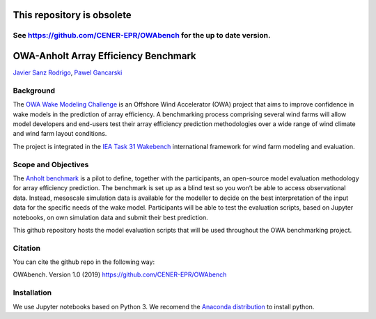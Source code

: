 This repository is obsolete 
---------------------------

See https://github.com/CENER-EPR/OWAbench for the up to date version.
=====================================================================

OWA-Anholt Array Efficiency Benchmark
-------------------------------------
`Javier Sanz Rodrigo <mailto:jsrodrigo@cener.com>`_, `Pawel Gancarski <mailto:pgancarski@cener.com>`_


Background 
=========================
The `OWA Wake Modeling Challenge <https://www.carbontrust.com/media/677495/owa-wake-modelling-challenge_final-feb27.pdf>`_ is an Offshore Wind Accelerator (OWA) project that aims to improve confidence in wake models in the prediction of array efficiency. A benchmarking process comprising several wind farms will allow model developers and end-users test their array efficiency prediction methodologies over a wide range of wind climate and wind farm layout conditions.

The project is integrated in the `IEA Task 31 Wakebench <https://community.ieawind.org/task31/home>`_ international framework for wind farm modeling and evaluation.

Scope and Objectives
====================
The `Anholt benchmark <https://thewindvaneblog.com/the-owa-anholt-array-efficiency-benchmark-436fc538597d>`_ is a pilot to define, together with the participants, an open-source model evaluation methodology for array efficiency prediction. The benchmark is set up as a blind test so you won’t be able to access observational data. Instead, mesoscale simulation data is available for the modeller to decide on the best interpretation of the input data for the specific needs of the wake model. Participants will be able to test the evaluation scripts, based on Jupyter notebooks, on own simulation data and submit their best prediction. 

This github repository hosts the model evaluation scripts that will be used throughout the OWA benchmarking project. 

Citation
========
You can cite the github repo in the following way:

OWAbench. Version 1.0 (2019) https://github.com/CENER-EPR/OWAbench

Installation
============
We use Jupyter notebooks based on Python 3. We recomend the `Anaconda distribution <https://www.anaconda.com/distribution/>`_ to install python.

